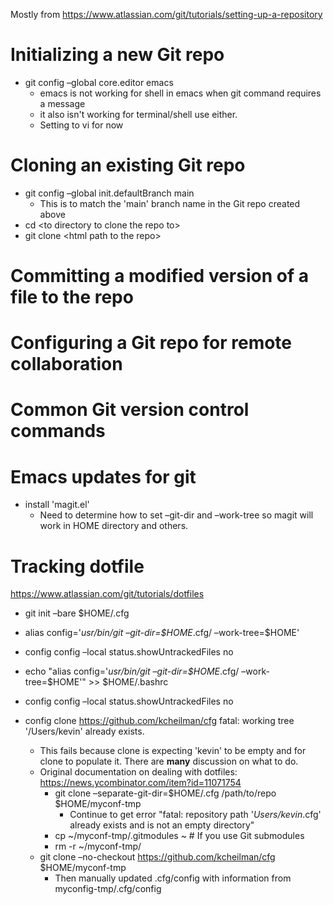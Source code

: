 Mostly from https://www.atlassian.com/git/tutorials/setting-up-a-repository

* Initializing a new Git repo
- git config --global core.editor emacs
  - emacs is not working for shell in emacs when git command requires a message
  - it also isn't working for terminal/shell use either.
  - Setting to vi for now
* Cloning an existing Git repo
- git config --global init.defaultBranch main
  - This is to match the 'main' branch name in the Git repo created above
- cd <to directory to clone the repo to>
- git clone <html path to the repo>

* Committing a modified version of a file to the repo
* Configuring a Git repo for remote collaboration
* Common Git version control commands

* Emacs updates for git
- install 'magit.el'
  - Need to determine how to set --git-dir and --work-tree so magit
    will work in HOME directory and others.


* Tracking dotfile
https://www.atlassian.com/git/tutorials/dotfiles

- git init --bare $HOME/.cfg
- alias config='/usr/bin/git --git-dir=$HOME/.cfg/ --work-tree=$HOME'
- config config --local status.showUntrackedFiles no
- echo "alias config='/usr/bin/git --git-dir=$HOME/.cfg/ --work-tree=$HOME'" >> $HOME/.bashrc

- config config --local status.showUntrackedFiles no
- config clone https://github.com/kcheilman/cfg
  fatal: working tree '/Users/kevin' already exists.
  - This fails because clone is expecting 'kevin' to be empty and for clone to populate it. There are *many* discussion on what to do.
  - Original documentation on dealing with dotfiles: https://news.ycombinator.com/item?id=11071754
    - git clone --separate-git-dir=$HOME/.cfg /path/to/repo $HOME/myconf-tmp
      - Continue to get error "fatal: repository path '/Users/kevin/.cfg' already exists and is not an empty directory"
    - cp ~/myconf-tmp/.gitmodules ~  # If you use Git submodules
    - rm -r ~/myconf-tmp/
  - git clone --no-checkout  https://github.com/kcheilman/cfg $HOME/myconf-tmp
    - Then manually updated .cfg/config with information from myconfig-tmp/.cfg/config

 
